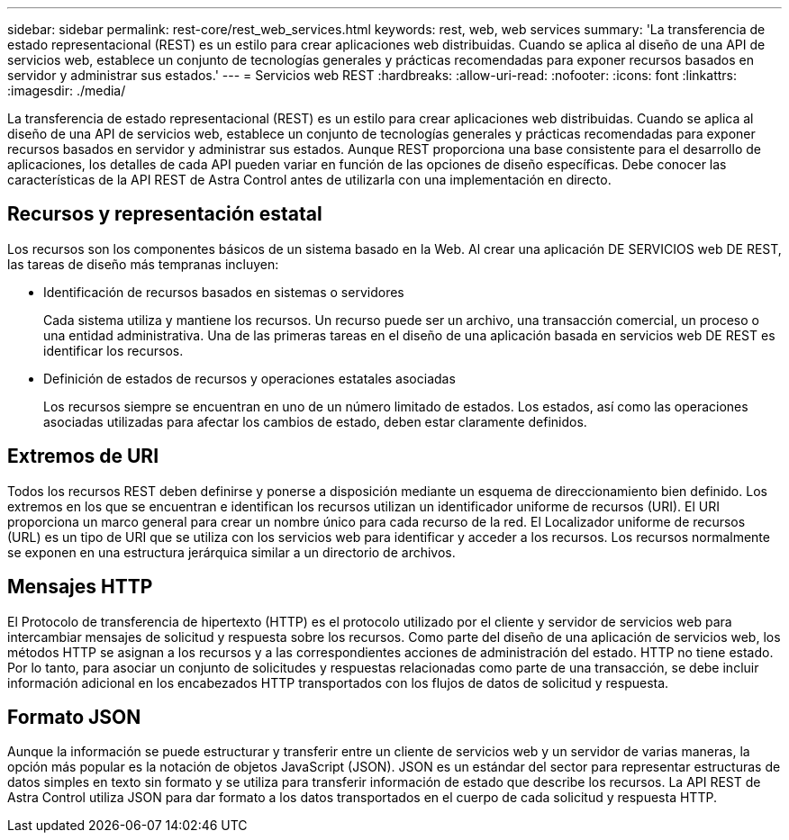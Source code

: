 ---
sidebar: sidebar 
permalink: rest-core/rest_web_services.html 
keywords: rest, web, web services 
summary: 'La transferencia de estado representacional (REST) es un estilo para crear aplicaciones web distribuidas. Cuando se aplica al diseño de una API de servicios web, establece un conjunto de tecnologías generales y prácticas recomendadas para exponer recursos basados en servidor y administrar sus estados.' 
---
= Servicios web REST
:hardbreaks:
:allow-uri-read: 
:nofooter: 
:icons: font
:linkattrs: 
:imagesdir: ./media/


[role="lead"]
La transferencia de estado representacional (REST) es un estilo para crear aplicaciones web distribuidas. Cuando se aplica al diseño de una API de servicios web, establece un conjunto de tecnologías generales y prácticas recomendadas para exponer recursos basados en servidor y administrar sus estados. Aunque REST proporciona una base consistente para el desarrollo de aplicaciones, los detalles de cada API pueden variar en función de las opciones de diseño específicas. Debe conocer las características de la API REST de Astra Control antes de utilizarla con una implementación en directo.



== Recursos y representación estatal

Los recursos son los componentes básicos de un sistema basado en la Web. Al crear una aplicación DE SERVICIOS web DE REST, las tareas de diseño más tempranas incluyen:

* Identificación de recursos basados en sistemas o servidores
+
Cada sistema utiliza y mantiene los recursos. Un recurso puede ser un archivo, una transacción comercial, un proceso o una entidad administrativa. Una de las primeras tareas en el diseño de una aplicación basada en servicios web DE REST es identificar los recursos.

* Definición de estados de recursos y operaciones estatales asociadas
+
Los recursos siempre se encuentran en uno de un número limitado de estados. Los estados, así como las operaciones asociadas utilizadas para afectar los cambios de estado, deben estar claramente definidos.





== Extremos de URI

Todos los recursos REST deben definirse y ponerse a disposición mediante un esquema de direccionamiento bien definido. Los extremos en los que se encuentran e identifican los recursos utilizan un identificador uniforme de recursos (URI). El URI proporciona un marco general para crear un nombre único para cada recurso de la red. El Localizador uniforme de recursos (URL) es un tipo de URI que se utiliza con los servicios web para identificar y acceder a los recursos. Los recursos normalmente se exponen en una estructura jerárquica similar a un directorio de archivos.



== Mensajes HTTP

El Protocolo de transferencia de hipertexto (HTTP) es el protocolo utilizado por el cliente y servidor de servicios web para intercambiar mensajes de solicitud y respuesta sobre los recursos. Como parte del diseño de una aplicación de servicios web, los métodos HTTP se asignan a los recursos y a las correspondientes acciones de administración del estado. HTTP no tiene estado. Por lo tanto, para asociar un conjunto de solicitudes y respuestas relacionadas como parte de una transacción, se debe incluir información adicional en los encabezados HTTP transportados con los flujos de datos de solicitud y respuesta.



== Formato JSON

Aunque la información se puede estructurar y transferir entre un cliente de servicios web y un servidor de varias maneras, la opción más popular es la notación de objetos JavaScript (JSON). JSON es un estándar del sector para representar estructuras de datos simples en texto sin formato y se utiliza para transferir información de estado que describe los recursos. La API REST de Astra Control utiliza JSON para dar formato a los datos transportados en el cuerpo de cada solicitud y respuesta HTTP.
